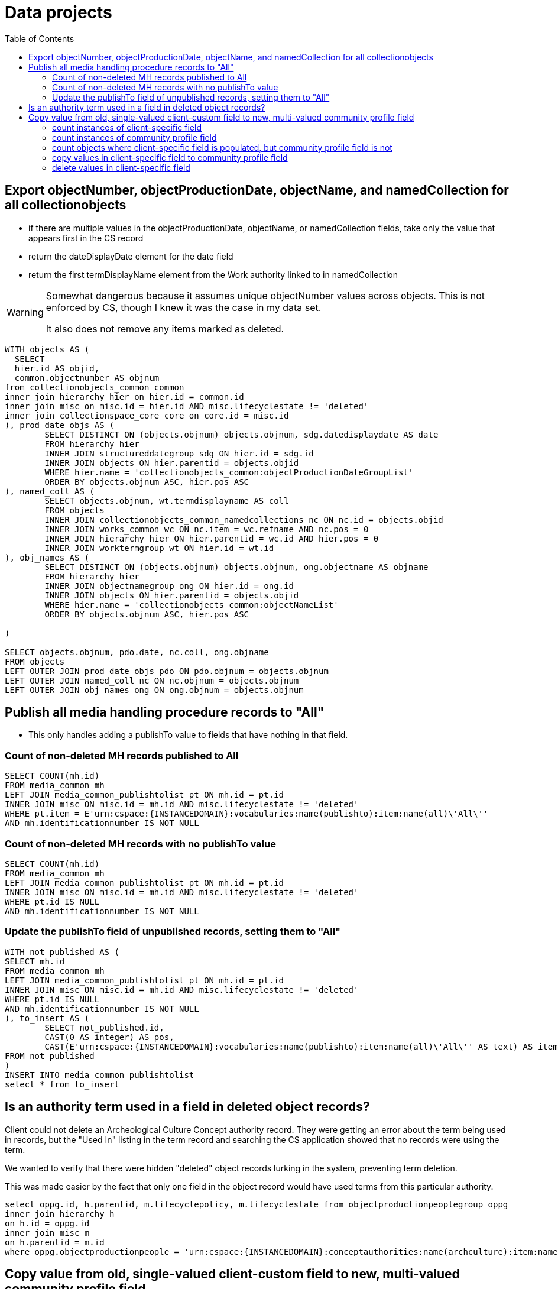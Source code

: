 :toc:
:toc-placement!:
:toclevels: 2

= Data projects

toc::[]

== Export objectNumber, objectProductionDate, objectName, and namedCollection for all collectionobjects

* if there are multiple values in the objectProductionDate, objectName, or namedCollection fields, take only the value that appears first in the CS record
* return the dateDisplayDate element for the date field
* return the first termDisplayName element from the Work authority linked to in namedCollection

[WARNING]
====
Somewhat dangerous because it assumes unique objectNumber values across objects. This is not enforced by CS, though I knew it was the case in my data set.

It also does not remove any items marked as deleted. 
====

[source,sql]
----
WITH objects AS (
  SELECT
  hier.id AS objid,
  common.objectnumber AS objnum
from collectionobjects_common common
inner join hierarchy hier on hier.id = common.id
inner join misc on misc.id = hier.id AND misc.lifecyclestate != 'deleted'
inner join collectionspace_core core on core.id = misc.id
), prod_date_objs AS (
	SELECT DISTINCT ON (objects.objnum) objects.objnum, sdg.datedisplaydate AS date
	FROM hierarchy hier
	INNER JOIN structureddategroup sdg ON hier.id = sdg.id
	INNER JOIN objects ON hier.parentid = objects.objid
	WHERE hier.name = 'collectionobjects_common:objectProductionDateGroupList'
	ORDER BY objects.objnum ASC, hier.pos ASC
), named_coll AS (
	SELECT objects.objnum, wt.termdisplayname AS coll
	FROM objects
	INNER JOIN collectionobjects_common_namedcollections nc ON nc.id = objects.objid
	INNER JOIN works_common wc ON nc.item = wc.refname AND nc.pos = 0
	INNER JOIN hierarchy hier ON hier.parentid = wc.id AND hier.pos = 0 
	INNER JOIN worktermgroup wt ON hier.id = wt.id
), obj_names AS (
	SELECT DISTINCT ON (objects.objnum) objects.objnum, ong.objectname AS objname
	FROM hierarchy hier
	INNER JOIN objectnamegroup ong ON hier.id = ong.id
	INNER JOIN objects ON hier.parentid = objects.objid
	WHERE hier.name = 'collectionobjects_common:objectNameList'
	ORDER BY objects.objnum ASC, hier.pos ASC

)

SELECT objects.objnum, pdo.date, nc.coll, ong.objname
FROM objects
LEFT OUTER JOIN prod_date_objs pdo ON pdo.objnum = objects.objnum
LEFT OUTER JOIN named_coll nc ON nc.objnum = objects.objnum
LEFT OUTER JOIN obj_names ong ON ong.objnum = objects.objnum
----

== Publish all media handling procedure records to "All"

* This only handles adding a publishTo value to fields that have nothing in that field.

=== Count of non-deleted MH records published to All

[source,sql]
----
SELECT COUNT(mh.id)
FROM media_common mh
LEFT JOIN media_common_publishtolist pt ON mh.id = pt.id
INNER JOIN misc ON misc.id = mh.id AND misc.lifecyclestate != 'deleted'
WHERE pt.item = E'urn:cspace:{INSTANCEDOMAIN}:vocabularies:name(publishto):item:name(all)\'All\''
AND mh.identificationnumber IS NOT NULL
----

=== Count of non-deleted MH records with no publishTo value

[source,sql]
----
SELECT COUNT(mh.id)
FROM media_common mh
LEFT JOIN media_common_publishtolist pt ON mh.id = pt.id
INNER JOIN misc ON misc.id = mh.id AND misc.lifecyclestate != 'deleted'
WHERE pt.id IS NULL
AND mh.identificationnumber IS NOT NULL
----

=== Update the publishTo field of unpublished records, setting them to "All"

[source,sql]
----
WITH not_published AS (
SELECT mh.id
FROM media_common mh
LEFT JOIN media_common_publishtolist pt ON mh.id = pt.id
INNER JOIN misc ON misc.id = mh.id AND misc.lifecyclestate != 'deleted'
WHERE pt.id IS NULL
AND mh.identificationnumber IS NOT NULL
), to_insert AS (
	SELECT not_published.id,
	CAST(0 AS integer) AS pos,
	CAST(E'urn:cspace:{INSTANCEDOMAIN}:vocabularies:name(publishto):item:name(all)\'All\'' AS text) AS item
FROM not_published
)
INSERT INTO media_common_publishtolist
select * from to_insert
----

== Is an authority term used in a field in deleted object records?

Client could not delete an Archeological Culture Concept authority record. They were getting an error about the term being used in records, but the "Used In" listing in the term record and searching the CS application showed that no records were using the term.

We wanted to verify that there were hidden "deleted" object records lurking in the system, preventing term deletion.

This was made easier by the fact that only one field in the object record would have used terms from this particular authority.

[source,sql]
----
select oppg.id, h.parentid, m.lifecyclepolicy, m.lifecyclestate from objectproductionpeoplegroup oppg
inner join hierarchy h
on h.id = oppg.id
inner join misc m
on h.parentid = m.id
where oppg.objectproductionpeople = 'urn:cspace:{INSTANCEDOMAIN}:conceptauthorities:name(archculture):item:name(Prehistoric1558556422893)''Pre-Contact **DELETE - DO NOT USE **'''
----

== Copy value from old, single-valued client-custom field to new, multi-valued community profile field

* implemented a single value namedCollection field, populated by Work authority, for a client
* later added a multi-value namedCollections field, also populated by Work authority, to community profiles
* to get the client closer to community profile and fix confusion about apparent duplicate fields in search/import/export forms, we needed to migrate their data from the old field to the new field

=== count instances of client-specific field

[source,sql]
----
SELECT COUNT(coo.id) FROM public.collectionobjects_ohc coo
WHERE coo.namedcollection IS NOT NULL
----

=== count instances of community profile field

[source,sql]
----
SELECT COUNT(coc.id) FROM public.collectionobjects_common_namedcollections coc
WHERE coc.item IS NOT NULL
----

=== count objects where client-specific field is populated, but community profile field is not

[source,sql]
----
SELECT COUNT(coo.id) FROM public.collectionobjects_ohc coo
LEFT JOIN
public.collectionobjects_common_namedcollections con
ON con.id = coo.id
WHERE 
con.id IS NULL
AND coo.namedcollection IS NOT NULL
----

=== copy values in client-specific field to community profile field

[source,sql]
----
INSERT INTO public.collectionobjects_common_namedcollections (id, pos, item)
SELECT coo.id, 0, coo.namedcollection FROM public.collectionobjects_ohc coo
LEFT JOIN
public.collectionobjects_common_namedcollections con
ON con.id = coo.id
WHERE 
con.id IS NULL
AND coo.namedcollection IS NOT NULL
----

=== delete values in client-specific field

[source,sql]
----
UPDATE public.collectionobjects_ohc
SET namedcollection = null
WHERE namedcollection IS NOT NULL
----
